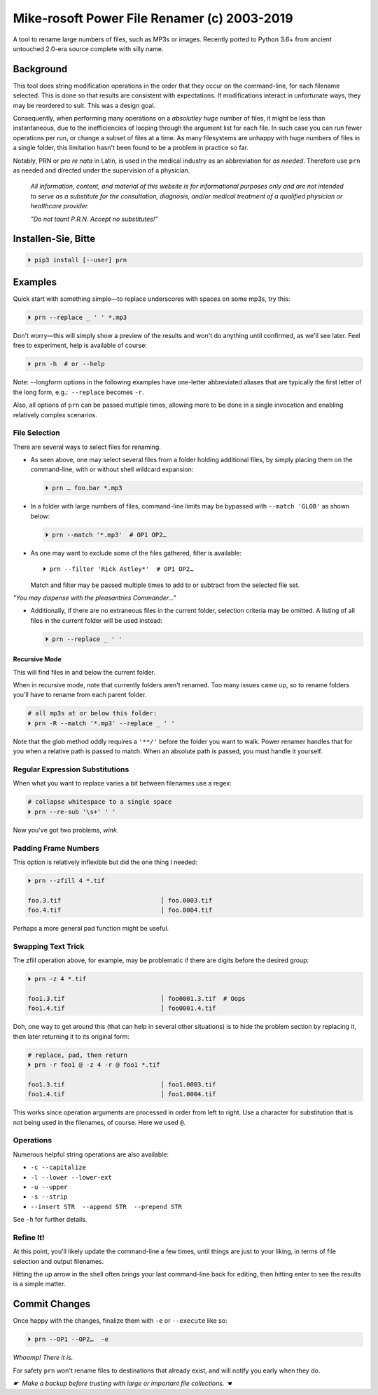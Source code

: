 
Mike-rosoft Power File Renamer (c) 2003-2019
==============================================

A tool to rename large numbers of files, such as MP3s or images.
Recently ported to Python 3.6+ from ancient untouched 2.0-era source complete
with silly name.

Background
-----------------------

This tool does string modification operations in the order that they occur on
the command-line,
for each filename selected.
This is done so that results are consistent with expectations.
If modifications interact in unfortunate ways,
they may be reordered to suit.
This was a design goal.

Consequently, when performing many operations on a
*absolutley huge* number of files,
it might be less than instantaneous,
due to the inefficiencies of looping through the argument list for each file.
In such case you can run fewer operations per run, or change a subset of files
at a time.
As many filesystems are unhappy with huge numbers of files in a single folder,
this limitation hasn't been found to be a problem in practice so far.

Notably, PRN or *pro re nata* in Latin, is used in the medical industry as an
abbreviation for *as needed*.
Therefore use ``prn`` as needed and directed under the supervision of a
physician.

    *All information, content, and material of this website is for informational
    purposes only and are not intended to serve as a substitute for the
    consultation, diagnosis, and/or medical treatment of a qualified physician
    or healthcare provider.*

    *"Do not taunt P.R.N.  Accept no substitutes!"*


Installen-Sie, Bitte
-----------------------

.. code-block:: shell

    ⏵ pip3 install [--user] prn


Examples
-----------------------

Quick start with something simple—\
to replace underscores with spaces on some mp3s,
try this:

.. code-block:: shell

    ⏵ prn --replace _ ' ' *.mp3

Don't worry—this will simply show a preview of the results and won't do
anything until confirmed,
as we'll see later.
Feel free to experiment, help is available of course:

.. code-block:: shell

    ⏵ prn -h  # or --help

Note:  --longform options in the following examples have one-letter
abbreviated aliases that are typically the first letter of the long form, e.g.:
 ``--replace``  becomes  ``-r``.

Also, all options of ``prn`` can be passed multiple times,
allowing more to be done in a single invocation and enabling relatively complex
scenarios.


File Selection
~~~~~~~~~~~~~~~~~~~~~~~~~~~~

There are several ways to select files for renaming.

- As seen above,
  one may select several files from a folder holding additional files,
  by simply placing them on the command-line,
  with or without shell wildcard expansion:

  .. code-block:: shell

        ⏵ prn … foo.bar *.mp3

- In a folder with large numbers of files,
  command-line limits may be bypassed with ``--match 'GLOB'`` as shown below:

  .. code-block:: shell

        ⏵ prn --match '*.mp3'  # OP1 OP2…

- As one may want to exclude some of the files gathered, filter is available::

    ⏵ prn --filter 'Rick Astley*'  # OP1 OP2…

  Match and filter may be passed multiple times to add to or subtract from the
  selected file set.

*"You may dispense with the pleasantries Commander…"*

- Additionally, if there are no extraneous files in the current folder,
  selection criteria may be omitted.
  A listing of all files in the current folder will be used instead:

  .. code-block:: shell

        ⏵ prn --replace _ ' '


Recursive Mode
++++++++++++++++

This will find files in and below the current folder.

When in recursive mode, note that currently folders aren't renamed.  Too
many issues came up,
so to rename folders you'll have to rename from each parent folder.

.. code-block:: shell

    # all mp3s at or below this folder:
    ⏵ prn -R --match '*.mp3' --replace _ ' '


Note that the glob method oddly requires a ``'**/'`` before the folder you want
to walk.
Power renamer handles that for you when a relative path is passed to match.
When an absolute path is passed, you must handle it yourself.


Regular Expression Substitutions
~~~~~~~~~~~~~~~~~~~~~~~~~~~~~~~~~~~~

When what you want to replace varies a bit between filenames use a regex:

.. code-block:: shell

    # collapse whitespace to a single space
    ⏵ prn --re-sub '\s+' ' '

Now you've got two problems, *wink.*


Padding Frame Numbers
~~~~~~~~~~~~~~~~~~~~~~~~~~~~

This option is relatively inflexible but did the one thing I needed:

.. code-block:: shell

    ⏵ prn --zfill 4 *.tif

    foo.3.tif                           │ foo.0003.tif
    foo.4.tif                           │ foo.0004.tif

Perhaps a more general pad function might be useful.


Swapping Text Trick
~~~~~~~~~~~~~~~~~~~~~~

The zfill operation above,
for example,
may be problematic if there are digits before the desired group:

.. code-block:: shell

    ⏵ prn -z 4 *.tif

    foo1.3.tif                          │ foo0001.3.tif  # Oops
    foo1.4.tif                          │ foo0001.4.tif


Doh, one way to get around this (that can help in several other situations) is
to hide the problem section by replacing it,
then later returning it to its original form:

.. code-block:: shell

    # replace, pad, then return
    ⏵ prn -r foo1 @ -z 4 -r @ foo1 *.tif

    foo1.3.tif                          │ foo1.0003.tif
    foo1.4.tif                          │ foo1.0004.tif

This works since operation arguments are processed in order from left to right.
Use a character for substitution that is not being used in the filenames,
of course.
Here we used ``@``.


Operations
~~~~~~~~~~~~~~

Numerous helpful string operations are also available:

- ``-c --capitalize``
- ``-l --lower --lower-ext``
- ``-u --upper``
- ``-s --strip``
- ``--insert STR  --append STR  --prepend STR``

See ``-h`` for further details.


Refine It!
~~~~~~~~~~~~~~

At this point,
you'll likely update the command-line a few times,
until things are just to your liking,
in terms of file selection and output filenames.

Hitting the up arrow in the shell often brings your last command-line back for
editing,
then hitting enter to see the results is a simple
matter.


Commit Changes
-----------------------

Once happy with the changes,
finalize them with ``-e`` or ``--execute`` like so:

.. code-block:: shell

    ⏵ prn --OP1 --OP2…  -e


*Whoomp!  There it is.*

For safety ``prn`` won't rename files to destinations that already exist,
and will notify you early when they do.

*☛  Make a backup before trusting with large or important file collections. ☚*
